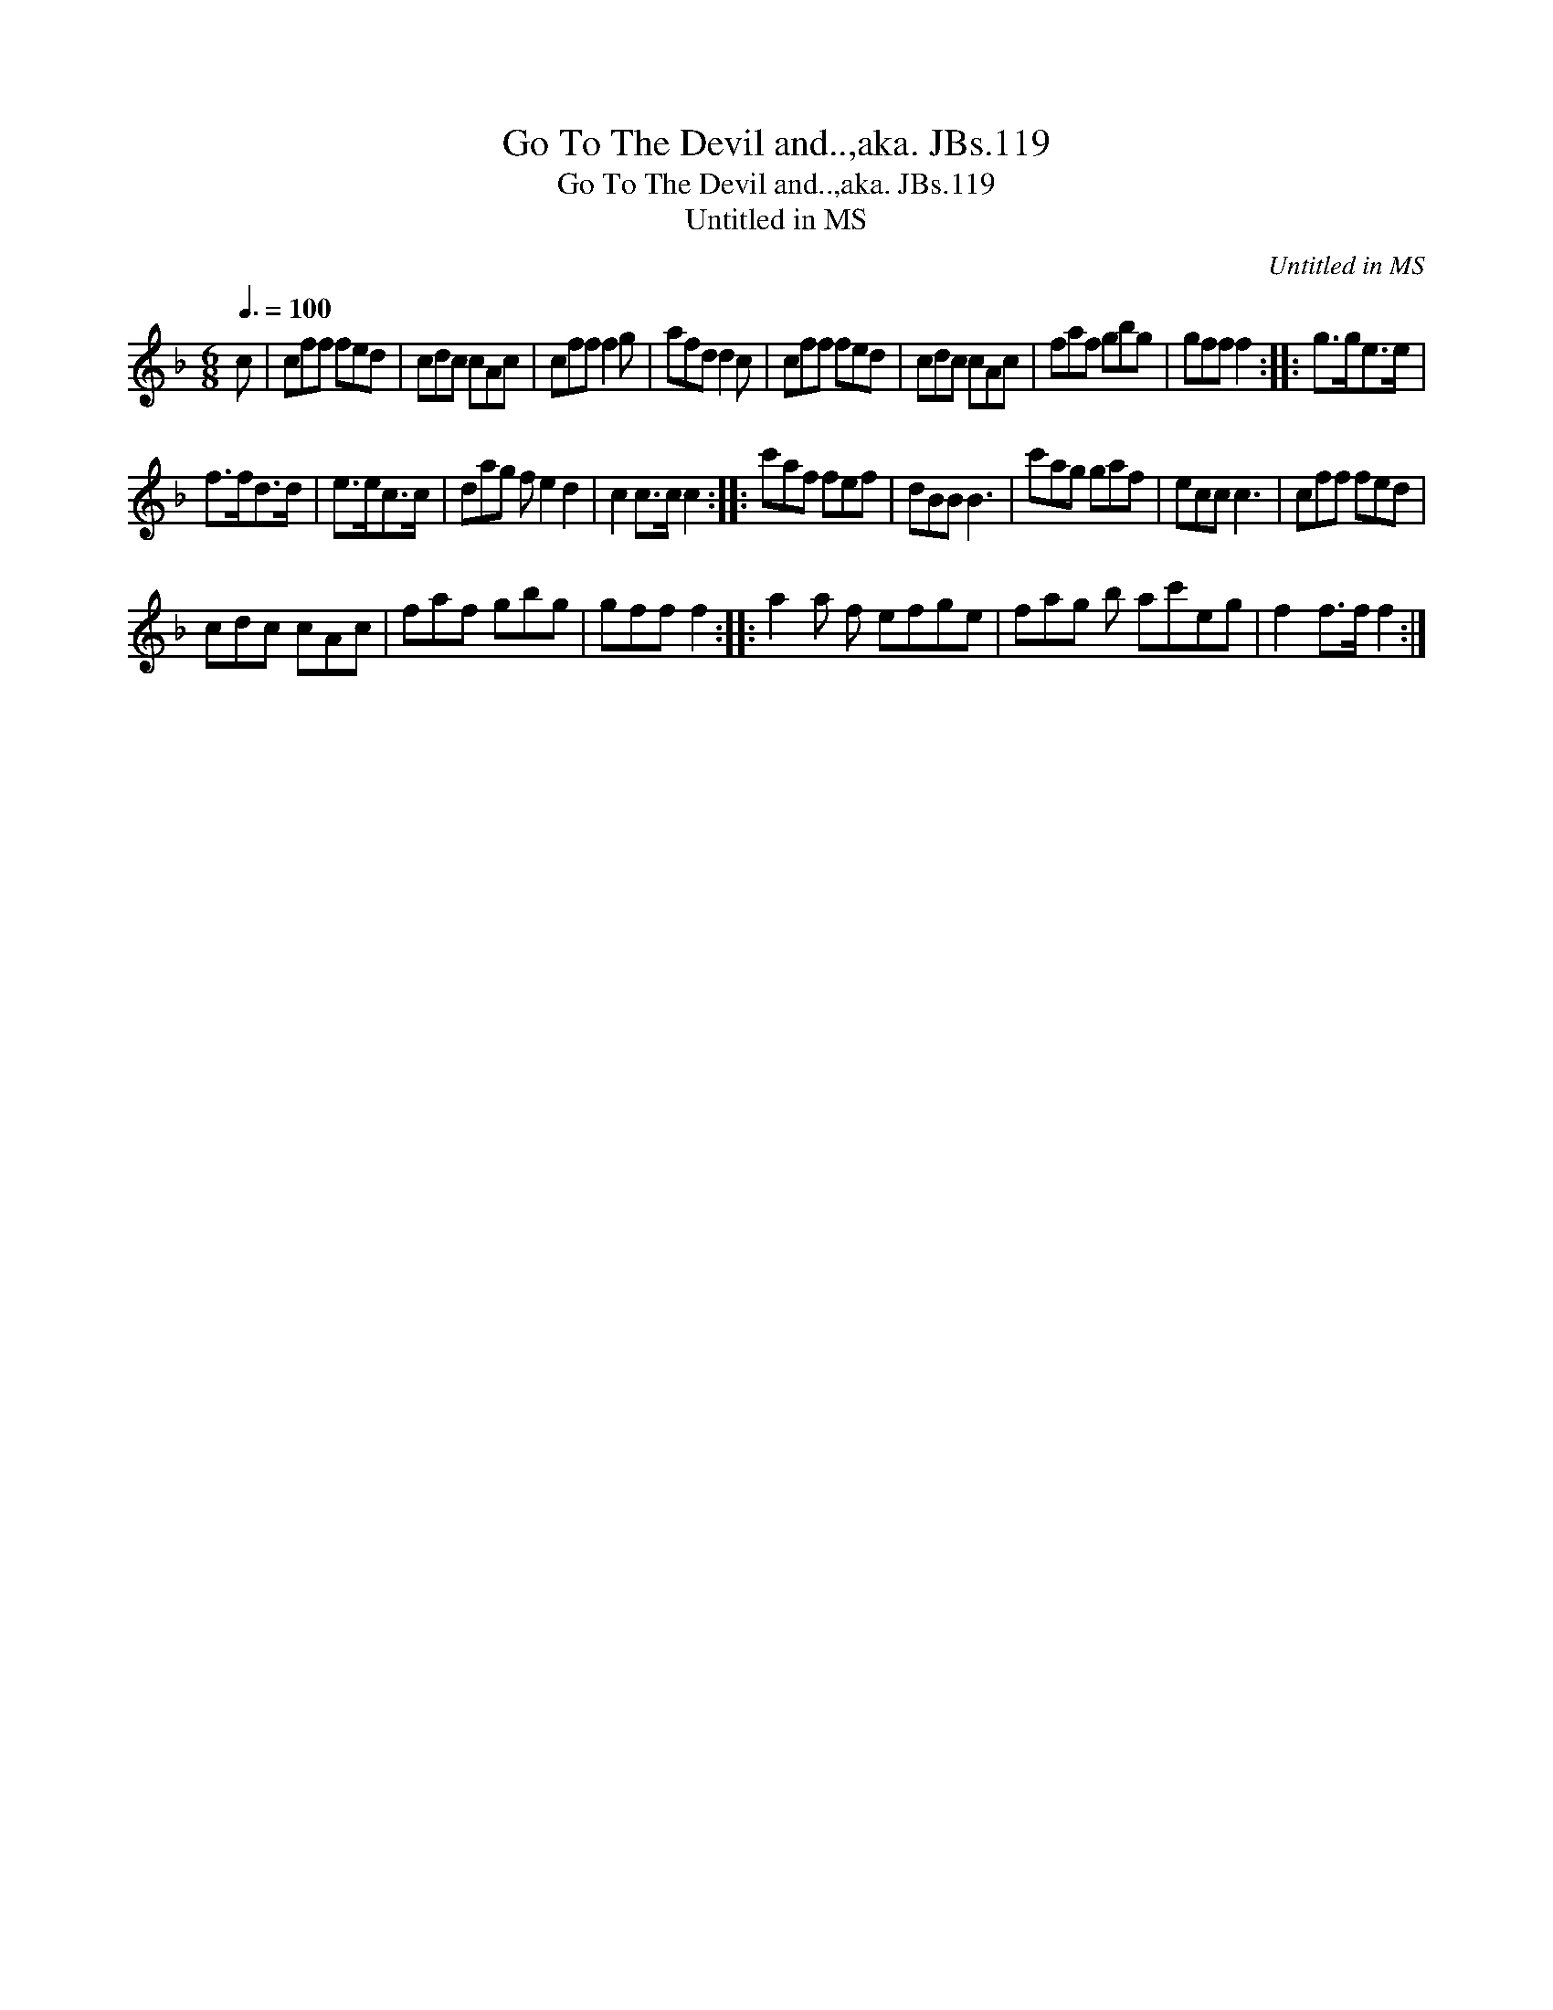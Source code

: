 X:1
T:Go To The Devil and..,aka. JBs.119
T:Go To The Devil and..,aka. JBs.119
T:Untitled in MS
C:Untitled in MS
L:1/8
Q:3/8=100
M:6/8
K:F
V:1 treble 
V:1
 c | cff fed | cdc cAc | cff f2 g | afd d2 c | cff fed | cdc cAc | faf gbg | gff f2 :: g>ge>e | %10
 f>fd>d | e>ec>c | dag f e2 d2 | c2 c>c c2 :: c'af fef | dBB B3 | c'ag gaf | ecc c3 | cff fed | %19
 cdc cAc | faf gbg | gff f2 :: a2 a f efge | fag b ac'eg | f2 f>f f2 :| %25

